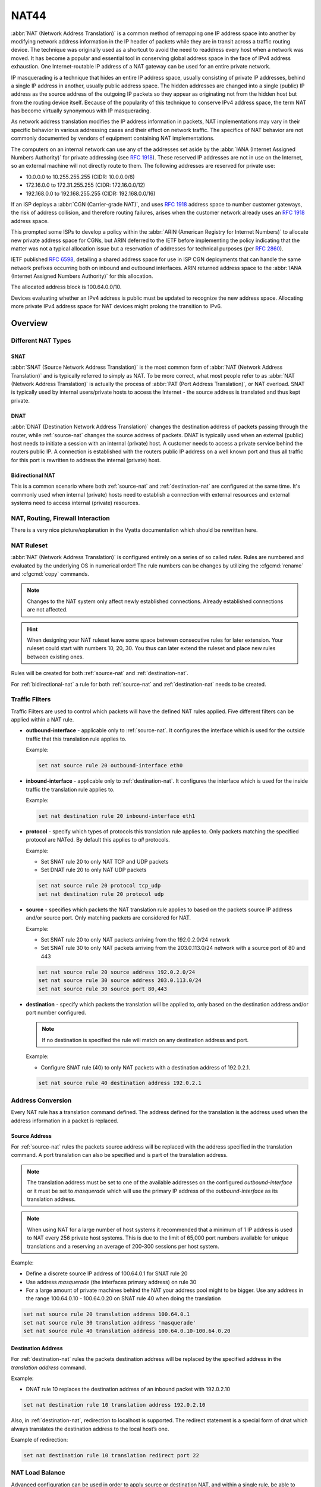 .. _nat44:

#####
NAT44
#####

:abbr:`NAT (Network Address Translation)` is a common method of
remapping one IP address space into another by modifying network address
information in the IP header of packets while they are in transit across
a traffic routing device. The technique was originally used as a
shortcut to avoid the need to readdress every host when a network was
moved. It has become a popular and essential tool in conserving global
address space in the face of IPv4 address exhaustion. One
Internet-routable IP address of a NAT gateway can be used for an entire
private network.

IP masquerading is a technique that hides an entire IP address space,
usually consisting of private IP addresses, behind a single IP address
in another, usually public address space. The hidden addresses are
changed into a single (public) IP address as the source address of the
outgoing IP packets so they appear as originating not from the hidden
host but from the routing device itself. Because of the popularity of
this technique to conserve IPv4 address space, the term NAT has become
virtually synonymous with IP masquerading.

As network address translation modifies the IP address information in
packets, NAT implementations may vary in their specific behavior in
various addressing cases and their effect on network traffic. The
specifics of NAT behavior are not commonly documented by vendors of
equipment containing NAT implementations.

The computers on an internal network can use any of the addresses set
aside by the :abbr:`IANA (Internet Assigned Numbers Authority)` for
private addressing (see :rfc:`1918`). These reserved IP addresses are
not in use on the Internet, so an external machine will not directly
route to them. The following addresses are reserved for private use:

* 10.0.0.0 to 10.255.255.255 (CIDR: 10.0.0.0/8)
* 172.16.0.0 to 172.31.255.255 (CIDR: 172.16.0.0/12)
* 192.168.0.0 to 192.168.255.255 (CIDR: 192.168.0.0/16)


If an ISP deploys a :abbr:`CGN (Carrier-grade NAT)`, and uses
:rfc:`1918` address space to number customer gateways, the risk of
address collision, and therefore routing failures, arises when the
customer network already uses an :rfc:`1918` address space.

This prompted some ISPs to develop a policy within the :abbr:`ARIN
(American Registry for Internet Numbers)` to allocate new private
address space for CGNs, but ARIN deferred to the IETF before
implementing the policy indicating that the matter was not a typical
allocation issue but a reservation of addresses for technical purposes
(per :rfc:`2860`).

IETF published :rfc:`6598`, detailing a shared address space for use in
ISP CGN deployments that can handle the same network prefixes occurring
both on inbound and outbound interfaces. ARIN returned address space to
the :abbr:`IANA (Internet Assigned Numbers Authority)` for this
allocation.

The allocated address block is 100.64.0.0/10.

Devices evaluating whether an IPv4 address is public must be updated to
recognize the new address space. Allocating more private IPv4 address
space for NAT devices might prolong the transition to IPv6.

Overview
========

Different NAT Types
-------------------

.. _source-nat:

SNAT
^^^^

:abbr:`SNAT (Source Network Address Translation)` is the most common
form of :abbr:`NAT (Network Address Translation)` and is typically
referred to simply as NAT. To be more correct, what most people refer
to as :abbr:`NAT (Network Address Translation)` is actually the process
of :abbr:`PAT (Port Address Translation)`, or NAT overload. SNAT is
typically used by internal users/private hosts to access the Internet
- the source address is translated and thus kept private.

.. _destination-nat:

DNAT
^^^^

:abbr:`DNAT (Destination Network Address Translation)` changes the
destination address of packets passing through the router, while
:ref:`source-nat` changes the source address of packets. DNAT is
typically used when an external (public) host needs to initiate a
session with an internal (private) host. A customer needs to access a
private service behind the routers public IP. A connection is
established with the routers public IP address on a well known port and
thus all traffic for this port is rewritten to address the internal
(private) host.

.. _bidirectional-nat:

Bidirectional NAT
^^^^^^^^^^^^^^^^^

This is a common scenario where both :ref:`source-nat` and
:ref:`destination-nat` are configured at the same time. It's commonly
used when internal (private) hosts need to establish a connection with
external resources and external systems need to access internal
(private) resources.

NAT, Routing, Firewall Interaction
----------------------------------

There is a very nice picture/explanation in the Vyatta documentation
which should be rewritten here.

NAT Ruleset
-----------

:abbr:`NAT (Network Address Translation)` is configured entirely on a
series of so called `rules`. Rules are numbered and evaluated by the
underlying OS in numerical order! The rule numbers can be changes by
utilizing the :cfgcmd:`rename` and :cfgcmd:`copy` commands.

.. note:: Changes to the NAT system only affect newly established
   connections. Already established connections are not affected.

.. hint:: When designing your NAT ruleset leave some space between
   consecutive rules for later extension. Your ruleset could start with
   numbers 10, 20, 30. You thus can later extend the ruleset and place
   new rules between existing ones.

Rules will be created for both :ref:`source-nat` and
:ref:`destination-nat`.

For :ref:`bidirectional-nat` a rule for both :ref:`source-nat` and
:ref:`destination-nat` needs to be created.

.. _traffic-filters:

Traffic Filters
---------------

Traffic Filters are used to control which packets will have the defined
NAT rules applied. Five different filters can be applied within a NAT
rule.

* **outbound-interface** - applicable only to :ref:`source-nat`. It
  configures the interface which is used for the outside traffic that
  this translation rule applies to.

  Example:

  .. code-block:: none

    set nat source rule 20 outbound-interface eth0

* **inbound-interface** - applicable only to :ref:`destination-nat`. It
  configures the interface which is used for the inside traffic the
  translation rule applies to.

  Example:

  .. code-block:: none

    set nat destination rule 20 inbound-interface eth1

* **protocol** - specify which types of protocols this translation rule
  applies to. Only packets matching the specified protocol are NATed.
  By default this applies to `all` protocols.

  Example:

  * Set SNAT rule 20 to only NAT TCP and UDP packets
  * Set DNAT rule 20 to only NAT UDP packets

  .. code-block:: none

    set nat source rule 20 protocol tcp_udp
    set nat destination rule 20 protocol udp

* **source** - specifies which packets the NAT translation rule applies
  to based on the packets source IP address and/or source port. Only
  matching packets are considered for NAT.

  Example:

  * Set SNAT rule 20 to only NAT packets arriving from the 192.0.2.0/24
    network
  * Set SNAT rule 30 to only NAT packets arriving from the 203.0.113.0/24
    network with a source port of 80 and 443

  .. code-block:: none

    set nat source rule 20 source address 192.0.2.0/24
    set nat source rule 30 source address 203.0.113.0/24
    set nat source rule 30 source port 80,443


* **destination** - specify which packets the translation will be
  applied to, only based on the destination address and/or port number
  configured.

  .. note:: If no destination is specified the rule will match on any
     destination address and port.

  Example:

  * Configure SNAT rule (40) to only NAT packets with a destination
    address of 192.0.2.1.

  .. code-block:: none

    set nat source rule 40 destination address 192.0.2.1


Address Conversion
------------------

Every NAT rule has a translation command defined. The address defined
for the translation is the address used when the address information in
a packet is replaced.

Source Address
^^^^^^^^^^^^^^

For :ref:`source-nat` rules the packets source address will be replaced
with the address specified in the translation command. A port
translation can also be specified and is part of the translation
address.

.. note:: The translation address must be set to one of the available
   addresses on the configured `outbound-interface` or it must be set to
   `masquerade` which will use the primary IP address of the
   `outbound-interface` as its translation address.

.. note:: When using NAT for a large number of host systems it
   recommended that a minimum of 1 IP address is used to NAT every 256
   private host systems. This is due to the limit of 65,000 port numbers
   available for unique translations and a reserving an average of
   200-300 sessions per host system.

Example:

* Define a discrete source IP address of 100.64.0.1 for SNAT rule 20
* Use address `masquerade` (the interfaces primary address) on rule 30
* For a large amount of private machines behind the NAT your address
  pool might to be bigger. Use any address in the range 100.64.0.10 -
  100.64.0.20 on SNAT rule 40 when doing the translation


.. code-block:: none

  set nat source rule 20 translation address 100.64.0.1
  set nat source rule 30 translation address 'masquerade'
  set nat source rule 40 translation address 100.64.0.10-100.64.0.20


Destination Address
^^^^^^^^^^^^^^^^^^^

For :ref:`destination-nat` rules the packets destination address will be
replaced by the specified address in the `translation address` command.

Example:

* DNAT rule 10 replaces the destination address of an inbound packet
  with 192.0.2.10

.. code-block:: none

  set nat destination rule 10 translation address 192.0.2.10


Also, in :ref:`destination-nat`, redirection to localhost is supported.
The redirect statement is a special form of dnat which always translates
the destination address to the local host’s one.

Example of redirection:

.. code-block:: none

  set nat destination rule 10 translation redirect port 22

NAT Load Balance
----------------

Advanced configuration can be used in order to apply source or destination NAT,
and within a single rule, be able to define multiple translated addresses,
so NAT balances the translations among them.

NAT Load Balance uses an algorithm that generates a hash and based on it, then
it applies corresponding translation. This hash can be generated randomly, or 
can use data from the ip header: source-address, destination-address,
source-port and/or destination-port. By default, it will generate the hash
randomly.

When defining the translated address, called ``backends``, a ``weight`` must
be configured. This lets the user define load balance distribution according
to their needs. Them sum of all the weights defined for the backends should
be equal to 100. In oder words, the weight defined for the backend is the
percentage of the connections that will receive such backend.

.. cfgcmd:: set nat [source | destination] rule <rule> load-balance hash
   [source-address | destination-address | source-port | destination-port
   | random]
.. cfgcmd:: set nat [source | destination] rule <rule> load-balance backend
  <x.x.x.x> weight <1-100>


Configuration Examples
======================

To setup SNAT, we need to know:

* The internal IP addresses we want to translate
* The outgoing interface to perform the translation on
* The external IP address to translate to

In the example used for the Quick Start configuration above, we
demonstrate the following configuration:

.. code-block:: none

  set nat source rule 100 outbound-interface 'eth0'
  set nat source rule 100 source address '192.168.0.0/24'
  set nat source rule 100 translation address 'masquerade'

Which generates the following configuration:

.. code-block:: none

  rule 100 {
      outbound-interface eth0
      source {
          address 192.168.0.0/24
      }
      translation {
          address masquerade
      }
  }

In this example, we use **masquerade** as the translation address
instead of an IP address. The **masquerade** target is effectively an
alias to say "use whatever IP address is on the outgoing interface",
rather than a statically configured IP address. This is useful if you
use DHCP for your outgoing interface and do not know what the external
address will be.

When using NAT for a large number of host systems it recommended that a
minimum of 1 IP address is used to NAT every 256 host systems. This is
due to the limit of 65,000 port numbers available for unique
translations and a reserving an average of 200-300 sessions per host
system.

Example: For an ~8,000 host network a source NAT pool of 32 IP addresses
is recommended.

A pool of addresses can be defined by using a hyphen between two IP
addresses:

.. code-block:: none

  set nat source rule 100 translation address '203.0.113.32-203.0.113.63'

.. _avoidng_leaky_nat:

Avoiding "leaky" NAT
--------------------

Linux netfilter will not NAT traffic marked as INVALID. This often
confuses people into thinking that Linux (or specifically VyOS) has a
broken NAT implementation because non-NATed traffic is seen leaving an
external interface. This is actually working as intended, and a packet
capture of the "leaky" traffic should reveal that the traffic is either
an additional TCP "RST", "FIN,ACK", or "RST,ACK" sent by client systems
after Linux netfilter considers the connection closed. The most common
is the additional TCP RST some host implementations send after
terminating a connection (which is implementation-specific).

In other words, connection tracking has already observed the connection
be closed and has transition the flow to INVALID to prevent attacks from
attempting to reuse the connection.

You can avoid the "leaky" behavior by using a firewall policy that drops
"invalid" state packets.

Having control over the matching of INVALID state traffic, e.g. the
ability to selectively log, is an important troubleshooting tool for
observing broken protocol behavior. For this reason, VyOS does not
globally drop invalid state traffic, instead allowing the operator to
make the determination on how the traffic is handled.

.. _hairpin_nat_reflection:

Hairpin NAT/NAT Reflection
--------------------------

A typical problem with using NAT and hosting public servers is the
ability for internal systems to reach an internal server using it's
external IP address. The solution to this is usually the use of
split-DNS to correctly point host systems to the internal address when
requests are made internally. Because many smaller networks lack DNS
infrastructure, a work-around is commonly deployed to facilitate the
traffic by NATing the request from internal hosts to the source address
of the internal interface on the firewall.

This technique is commonly referred to as NAT Reflection or Hairpin NAT.

Example:

* Redirect Microsoft RDP traffic from the outside (WAN, external) world
  via :ref:`destination-nat` in rule 100 to the internal, private host
  192.0.2.40.

* Redirect Microsoft RDP traffic from the internal (LAN, private)
  network via :ref:`destination-nat` in rule 110 to the internal,
  private host 192.0.2.40. We also need a :ref:`source-nat` rule 110 for
  the reverse path of the traffic. The internal network 192.0.2.0/24 is
  reachable via interface `eth0.10`.

.. code-block:: none

  set nat destination rule 100 description 'Regular destination NAT from external'
  set nat destination rule 100 destination port '3389'
  set nat destination rule 100 inbound-interface 'pppoe0'
  set nat destination rule 100 protocol 'tcp'
  set nat destination rule 100 translation address '192.0.2.40'

  set nat destination rule 110 description 'NAT Reflection: INSIDE'
  set nat destination rule 110 destination port '3389'
  set nat destination rule 110 inbound-interface 'eth0.10'
  set nat destination rule 110 protocol 'tcp'
  set nat destination rule 110 translation address '192.0.2.40'

  set nat source rule 110 description 'NAT Reflection: INSIDE'
  set nat source rule 110 destination address '192.0.2.0/24'
  set nat source rule 110 outbound-interface 'eth0.10'
  set nat source rule 110 protocol 'tcp'
  set nat source rule 110 source address '192.0.2.0/24'
  set nat source rule 110 translation address 'masquerade'

Which results in a configuration of:

.. code-block:: none

  vyos@vyos# show nat
   destination {
       rule 100 {
           description "Regular destination NAT from external"
           destination {
               port 3389
           }
           inbound-interface pppoe0
           protocol tcp
           translation {
               address 192.0.2.40
           }
       }
       rule 110 {
           description "NAT Reflection: INSIDE"
           destination {
               port 3389
           }
           inbound-interface eth0.10
           protocol tcp
           translation {
               address 192.0.2.40
           }
       }
   }
   source {
       rule 110 {
           description "NAT Reflection: INSIDE"
           destination {
               address 192.0.2.0/24
           }
           outbound-interface eth0.10
           protocol tcp
           source {
               address 192.0.2.0/24
           }
           translation {
               address masquerade
           }
       }
   }


Destination NAT
---------------

DNAT is typically referred to as a **Port Forward**. When using VyOS as
a NAT router and firewall, a common configuration task is to redirect
incoming traffic to a system behind the firewall.

In this example, we will be using the example Quick Start configuration
above as a starting point.

To setup a destination NAT rule we need to gather:

* The interface traffic will be coming in on;
* The protocol and port we wish to forward;
* The IP address of the internal system we wish to forward traffic to.

In our example, we will be forwarding web server traffic to an internal
web server on 192.168.0.100. HTTP traffic makes use of the TCP protocol
on port 80. For other common port numbers, see:
https://en.wikipedia.org/wiki/List_of_TCP_and_UDP_port_numbers

Our configuration commands would be:

.. code-block:: none

  set nat destination rule 10 description 'Port Forward: HTTP to 192.168.0.100'
  set nat destination rule 10 destination port '80'
  set nat destination rule 10 inbound-interface 'eth0'
  set nat destination rule 10 protocol 'tcp'
  set nat destination rule 10 translation address '192.168.0.100'

Which would generate the following NAT destination configuration:

.. code-block:: none

  nat {
      destination {
          rule 10 {
              description "Port Forward: HTTP to 192.168.0.100"
              destination {
                  port 80
              }
              inbound-interface eth0
              protocol tcp
              translation {
                  address 192.168.0.100
              }
          }
      }
  }

.. note:: If forwarding traffic to a different port than it is arriving
   on, you may also configure the translation port using
   `set nat destination rule [n] translation port`.

This establishes our Port Forward rule, but if we created a firewall
policy it will likely block the traffic.

It is important to note that when creating firewall rules that the DNAT
translation occurs **before** traffic traverses the firewall. In other
words, the destination address has already been translated to
192.168.0.100.

So in our firewall policy, we want to allow traffic coming in on the
outside interface, destined for TCP port 80 and the IP address of
192.168.0.100.

.. code-block:: none

  set firewall name OUTSIDE-IN rule 20 action 'accept'
  set firewall name OUTSIDE-IN rule 20 destination address '192.168.0.100'
  set firewall name OUTSIDE-IN rule 20 destination port '80'
  set firewall name OUTSIDE-IN rule 20 protocol 'tcp'
  set firewall name OUTSIDE-IN rule 20 state new 'enable'

This would generate the following configuration:

.. code-block:: none

  rule 20 {
      action accept
      destination {
          address 192.168.0.100
          port 80
      }
      protocol tcp
      state {
          new enable
      }
  }

.. note::

  If you have configured the `INSIDE-OUT` policy, you will need to add
  additional rules to permit inbound NAT traffic.

1-to-1 NAT
----------

Another term often used for DNAT is **1-to-1 NAT**. For a 1-to-1 NAT
configuration, both DNAT and SNAT are used to NAT all traffic from an
external IP address to an internal IP address and vice-versa.

Typically, a 1-to-1 NAT rule omits the destination port (all ports) and
replaces the protocol with either **all** or **ip**.

Then a corresponding SNAT rule is created to NAT outgoing traffic for
the internal IP to a reserved external IP. This dedicates an external IP
address to an internal IP address and is useful for protocols which
don't have the notion of ports, such as GRE.

Here's an extract of a simple 1-to-1 NAT configuration with one internal
and one external interface:

.. code-block:: none

  set interfaces ethernet eth0 address '192.168.1.1/24'
  set interfaces ethernet eth0 description 'Inside interface'
  set interfaces ethernet eth1 address '192.0.2.30/24'
  set interfaces ethernet eth1 description 'Outside interface'
  set nat destination rule 2000 description '1-to-1 NAT example'
  set nat destination rule 2000 destination address '192.0.2.30'
  set nat destination rule 2000 inbound-interface 'eth1'
  set nat destination rule 2000 translation address '192.168.1.10'
  set nat source rule 2000 description '1-to-1 NAT example'
  set nat source rule 2000 outbound-interface 'eth1'
  set nat source rule 2000 source address '192.168.1.10'
  set nat source rule 2000 translation address '192.0.2.30'

Firewall rules are written as normal, using the internal IP address as
the source of outbound rules and the destination of inbound rules.

NAT before VPN
--------------

Some application service providers (ASPs) operate a VPN gateway to
provide access to their internal resources, and require that a
connecting organisation translate all traffic to the service provider
network to a source address provided by the ASP.

Load Balance
------------
Here we provide two examples on how to apply NAT Load Balance.

First scenario: apply destination NAT for all HTTP traffic comming through
interface eth0, and user 4 backends. First backend should received 30% of
the request, second backend should get 20%, third 15% and the fourth 35%
We will use source and destination address for hash generation.

.. code-block:: none

  set nat destination rule 10 inbound-interface eth0
  set nat destination rule 10 protocol tcp
  set nat destination rule 10 destination port 80
  set nat destination rule 10 load-balance hash source-address
  set nat destination rule 10 load-balance hash destination-address
  set nat destination rule 10 laod-balance backend 198.51.100.101 weight 30
  set nat destination rule 10 laod-balance backend 198.51.100.102 weight 20
  set nat destination rule 10 laod-balance backend 198.51.100.103 weight 15
  set nat destination rule 10 laod-balance backend 198.51.100.104 weight 35

Second scenario: apply source NAT for all outgoing connections from
LAN 10.0.0.0/8, using 3 public addresses and equal distribution.
We will generate the hash randomly.

.. code-block:: none

  set nat source rule 10 outbound-interface eth0
  set nat source rule 10 source address 10.0.0.0/8
  set nat source rule 10 load-balance hash random
  set nat source rule 10 load-balance backend 192.0.2.251 weight 33
  set nat source rule 10 load-balance backend 192.0.2.252 weight 33
  set nat source rule 10 load-balance backend 192.0.2.253 weight 34

Example Network
^^^^^^^^^^^^^^^

Here's one example of a network environment for an ASP.
The ASP requests that all connections from this company should come from
172.29.41.89 - an address that is assigned by the ASP and not in use at
the customer site.

.. figure:: /_static/images/nat_before_vpn_topology.png
   :scale: 100 %
   :alt: NAT before VPN Topology

   NAT before VPN Topology


Configuration
^^^^^^^^^^^^^

The required configuration can be broken down into 4 major pieces:

* A dummy interface for the provider-assigned IP;
* NAT (specifically, Source NAT);
* IPSec IKE and ESP Groups;
* IPSec VPN tunnels.


Dummy interface
"""""""""""""""

The dummy interface allows us to have an equivalent of the Cisco IOS
Loopback interface - a router-internal interface we can use for IP
addresses the router must know about, but which are not actually
assigned to a real network.

We only need a single step for this interface:

.. code-block:: none

  set interfaces dummy dum0 address '172.29.41.89/32'

NAT Configuration
"""""""""""""""""

.. code-block:: none

  set nat source rule 110 description 'Internal to ASP'
  set nat source rule 110 destination address '172.27.1.0/24'
  set nat source rule 110 outbound-interface 'any'
  set nat source rule 110 source address '192.168.43.0/24'
  set nat source rule 110 translation address '172.29.41.89'
  set nat source rule 120 description 'Internal to ASP'
  set nat source rule 120 destination address '10.125.0.0/16'
  set nat source rule 120 outbound-interface 'any'
  set nat source rule 120 source address '192.168.43.0/24'
  set nat source rule 120 translation address '172.29.41.89'

IPSec IKE and ESP
"""""""""""""""""

The ASP has documented their IPSec requirements:

* IKE Phase:

  * aes256 Encryption
  * sha256 Hashes

* ESP Phase:

  * aes256 Encryption
  * sha256 Hashes
  * DH Group 14


Additionally, we want to use VPNs only on our eth1 interface (the
external interface in the image above)

.. code-block:: none

  set vpn ipsec ike-group my-ike ikev2-reauth 'no'
  set vpn ipsec ike-group my-ike key-exchange 'ikev1'
  set vpn ipsec ike-group my-ike lifetime '7800'
  set vpn ipsec ike-group my-ike proposal 1 dh-group '14'
  set vpn ipsec ike-group my-ike proposal 1 encryption 'aes256'
  set vpn ipsec ike-group my-ike proposal 1 hash 'sha256'

  set vpn ipsec esp-group my-esp compression 'disable'
  set vpn ipsec esp-group my-esp lifetime '3600'
  set vpn ipsec esp-group my-esp mode 'tunnel'
  set vpn ipsec esp-group my-esp pfs 'disable'
  set vpn ipsec esp-group my-esp proposal 1 encryption 'aes256'
  set vpn ipsec esp-group my-esp proposal 1 hash 'sha256'

  set vpn ipsec interface 'eth1'

IPSec VPN Tunnels
"""""""""""""""""

We'll use the IKE and ESP groups created above for this VPN. Because we
need access to 2 different subnets on the far side, we will need two
different tunnels. If you changed the names of the ESP group and IKE
group in the previous step, make sure you use the correct names here
too.

.. code-block:: none

  set vpn ipsec authentication psk vyos id '203.0.113.46'
  set vpn ipsec authentication psk vyos id '198.51.100.243'
  set vpn ipsec authentication psk vyos secret 'MYSECRETPASSWORD'
  set vpn ipsec site-to-site peer branch authentication local-id '203.0.113.46'
  set vpn ipsec site-to-site peer branch authentication mode 'pre-shared-secret'
  set vpn ipsec site-to-site peer branch authentication remote-id '198.51.100.243'
  set vpn ipsec site-to-site peer branch connection-type 'initiate'
  set vpn ipsec site-to-site peer branch default-esp-group 'my-esp'
  set vpn ipsec site-to-site peer branch ike-group 'my-ike'
  set vpn ipsec site-to-site peer branch ikev2-reauth 'inherit'
  set vpn ipsec site-to-site peer branch local-address '203.0.113.46'
  set vpn ipsec site-to-site peer branch remote-address '198.51.100.243'
  set vpn ipsec site-to-site peer branch tunnel 0 local prefix '172.29.41.89/32'
  set vpn ipsec site-to-site peer branch tunnel 0 remote prefix '172.27.1.0/24'
  set vpn ipsec site-to-site peer branch tunnel 1 local prefix '172.29.41.89/32'
  set vpn ipsec site-to-site peer branch tunnel 1 remote prefix '10.125.0.0/16'

Testing and Validation
""""""""""""""""""""""

If you've completed all the above steps you no doubt want to see if it's
all working.

Start by checking for IPSec SAs (Security Associations) with:

.. code-block:: none

  $ show vpn ipsec sa

  Peer ID / IP                            Local ID / IP
  ------------                            -------------
  198.51.100.243                          203.0.113.46

      Tunnel  State  Bytes Out/In   Encrypt  Hash    NAT-T  A-Time  L-Time  Proto
      ------  -----  -------------  -------  ----    -----  ------  ------  -----
      0       up     0.0/0.0        aes256   sha256  no     1647    3600    all
      1       up     0.0/0.0        aes256   sha256  no     865     3600    all

That looks good - we defined 2 tunnels and they're both up and running.
